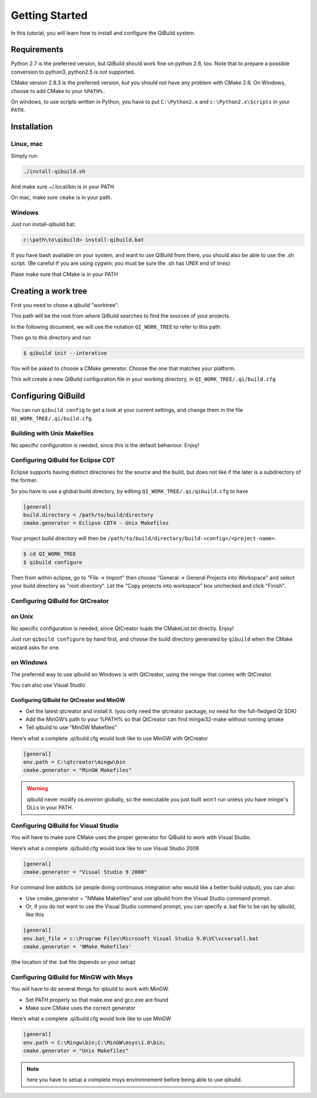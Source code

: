 .. _getting-started:

Getting Started
===============

In this tutorial, you will learn how to install and configure the QiBuild
system.

Requirements
------------

Python 2.7 is the preferred version, but QiBuild should work fine on python
2.6, too. Note that to prepare a possible conversion to python3, python2.5 is
*not* supported.

CMake version 2.8.3 is the preferred version, but you should not have any
problem with CMake 2.6. On Windows, choose to add CMake to your ``%PATH%.``

On windows, to use scripts written in Python, you have to put ``C:\Python2.x`` and
``c:\Python2.x\Scripts`` in your ``PATH``.

Installation
------------

Linux, mac
++++++++++

Simply run:

.. code-block:: console

  ./install-qibuild.sh

And make sure ~/.local/bin is in your PATH

On mac, make sure ``cmake`` is in your path.

Windows
+++++++

Just run install-qibuild.bat:

.. code-block:: console

  c:\path\to\qibuild> install-qibuild.bat

If you have bash available on your system, and want to use QiBuild from there,
you should also be able to use the .sh script. (Be careful if you are using
cygwin: you must be sure the .sh has UNIX end of lines)

Plase make sure that CMake is in your PATH

Creating a work tree
--------------------

First you need to chose a qibuild "worktree".

This path will be the root from where QiBuild searches to find the sources of
your projects.

In the following document, we will use the notation ``QI_WORK_TREE`` to refer
to this path.

Then go to this directory and run

.. code-block:: console

  $ qibuild init --interative

You will be asked to choose a CMake generator. Choose the one that matches your
platform.

This will create a new QiBuild configuration file in your working directory, in
``QI_WORK_TREE/.qi/build.cfg``


Configuring QiBuild
-------------------

You can run ``qibuild config`` to get a look at your current settings,
and change them in the file ``QI_WORK_TREE/.qi/build.cfg``.


Building with Unix Makefiles
++++++++++++++++++++++++++++

No specific configuration is needed, since this is the default behaviour.
Enjoy!

Configuring QiBuild for Eclipse CDT
+++++++++++++++++++++++++++++++++++

Eclipse supports having distinct directories for the source and the build, but
does not like if the later is a subdirectory of the former.

So you have to use a global build directory, by editing
``QI_WORK_TREE/.qi/qibuild.cfg`` to have

.. code-block:: ini

  [general]
  build.directory = /path/to/build/directory
  cmake.generator = Eclipse CDT4 - Unix Makefiles

Your project build directory will then be
``/path/to/build/directory/build-<config>/<project-name>``.

.. code-block:: console

   $ cd QI_WORK_TREE
   $ qibuild configure

Then from within eclipse, go to "File -> Import" then choose
"General -> General Projects into Workspace" and select your build directory
as "root directory". Let the "Copy projects into workspace" box unchecked
and click "Finish".

Configuring QiBuild for QtCreator
++++++++++++++++++++++++++++++++++

on Unix
+++++++

No specific configuration is needed, since QtCreator loads the CMakeList.txt
directly. Enjoy!

Just run ``qibuild configure`` by hand first, and choose the build directory
generated by ``qibuild`` when the CMake wizard asks for one.

on Windows
++++++++++

The preferred way to use qibuild on Windows is with QtCreator, using the
mingw that comes with QtCreator.

You can also use Visual Studio

Configuring QiBuild for QtCreator and MinGW
~~~~~~~~~~~~~~~~~~~~~~~~~~~~~~~~~~~~~~~~~~~


* Get the latest qtcreator and install it. (you only need the qtcreator
  package, no need for the full-fledged Qt SDK)

* Add the MinGW’s path to your %PATH% so that QtCreator can find mingw32-make
  without running qmake

* Tell qibuild to use "MinGW Makefiles"

Here’s what a complete .qi/build.cfg would look like to use MinGW with QtCreator

.. code-block:: ini

  [general]
  env.path = C:\qtcreator\mingw\bin
  cmake.generator = "MinGW Makefiles"


.. warning:: qibuild never modify os.environ globally, so the executable you just built
   won't run unless you have mingw's DLLs in your PATH.

Configuring QiBuild for Visual Studio
+++++++++++++++++++++++++++++++++++++

You will have to make sure CMake uses the proper generator for QiBuild to work
with Visual Studio.

Here’s what a complete .qi/build.cfg would look like to use Visual Studio 2008

.. code-block:: ini

  [general]
  cmake.generator = "Visual Studio 9 2008"

For command line addicts (or people doing continuous integration who would like
a better build output), you can also:

* Use cmake_generator = "NMake Makefiles" and use qibuild from the Visual
  Studio command prompt.

* Or, if you do not want to use the Visual Studio command prompt, you can
  specify a .bat file to be ran by qibuild, like this

.. code-block:: ini

    [general]
    env.bat_file = c:\Program Files\Microsoft Visual Studio 9.0\VC\vcvarsall.bat
    cmake.generator = 'NMake Makefiles'

(the location of the .bat file depends on your setup)


Configuring QiBuild for MinGW with Msys
+++++++++++++++++++++++++++++++++++++++

You will have to do several things for qibuild to work with MinGW.

* Set PATH properly so that make.exe and gcc.exe are found

* Make sure CMake uses the correct generator

Here’s what a complete .qi/build.cfg would look like to use MinGW

.. code-block:: ini

  [general]
  env.path = C:\Mingw\bin;C:\MinGW\msys\1.0\bin;
  cmake.generator = "Unix Makefiles"

.. note:: here you have to setup a complete msys environnement before being
   able to use qibuild.

